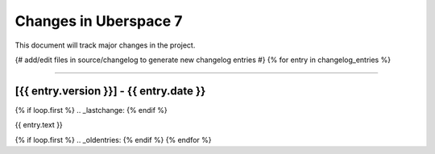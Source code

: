 .. _changelog:

######################
Changes in Uberspace 7
######################

This document will track major changes in the project.

{# add/edit files in source/changelog to generate new changelog entries #}
{% for entry in changelog_entries %}

----

[{{ entry.version }}] - {{ entry.date }}
=========

{% if loop.first %}
.. _lastchange:
{% endif %}

{{ entry.text }}

{% if loop.first %}
.. _oldentries:
{% endif %}
{% endfor %}
